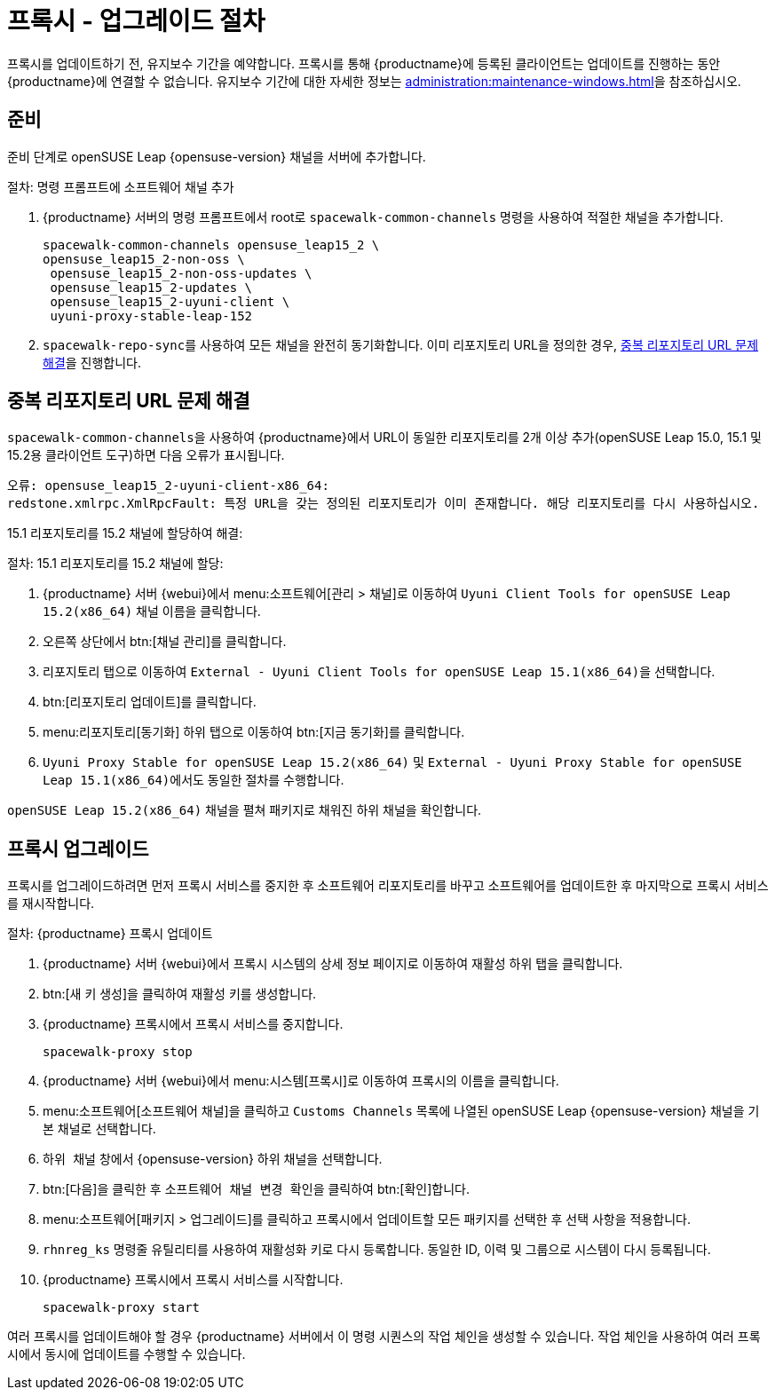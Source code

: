 [[proxy-uyuni-upgrade]]
= 프록시 - 업그레이드 절차

프록시를 업데이트하기 전, 유지보수 기간을 예약합니다. 프록시를 통해 {productname}에 등록된 클라이언트는 업데이트를 진행하는 동안 {productname}에 연결할 수 없습니다. 유지보수 기간에 대한 자세한 정보는 xref:administration:maintenance-windows.adoc[]을 참조하십시오.



== 준비

준비 단계로 openSUSE Leap {opensuse-version} 채널을 서버에 추가합니다.

.절차: 명령 프롬프트에 소프트웨어 채널 추가
. {productname} 서버의 명령 프롬프트에서 root로 [command]``spacewalk-common-channels`` 명령을 사용하여 적절한 채널을 추가합니다.
+
----
spacewalk-common-channels opensuse_leap15_2 \
opensuse_leap15_2-non-oss \
 opensuse_leap15_2-non-oss-updates \
 opensuse_leap15_2-updates \
 opensuse_leap15_2-uyuni-client \
 uyuni-proxy-stable-leap-152
----
. [command]``spacewalk-repo-sync``를 사용하여 모든 채널을 완전히 동기화합니다. 이미 리포지토리 URL을 정의한 경우, <<uyuni-202007-channeldupes>>을 진행합니다.



[[uyuni-202007-channeldupes]]
== 중복 리포지토리 URL 문제 해결


[command]``spacewalk-common-channels``을 사용하여 {productname}에서 URL이 동일한 리포지토리를 2개 이상 추가(openSUSE Leap 15.0, 15.1 및 15.2용 클라이언트 도구)하면 다음 오류가 표시됩니다.

----
오류: opensuse_leap15_2-uyuni-client-x86_64:
redstone.xmlrpc.XmlRpcFault: 특정 URL을 갖는 정의된 리포지토리가 이미 존재합니다. 해당 리포지토리를 다시 사용하십시오.
----

15.1 리포지토리를 15.2 채널에 할당하여 해결:

.절차: 15.1 리포지토리를 15.2 채널에 할당:

. {productname} 서버 {webui}에서 menu:소프트웨어[관리 > 채널]로 이동하여 [systemitem]`` Uyuni Client Tools for openSUSE Leap 15.2(x86_64)`` 채널 이름을 클릭합니다.

. 오른쪽 상단에서 btn:[채널 관리]를 클릭합니다.

. [guimenu]``리포지토리`` 탭으로 이동하여 [systemitem]``External - Uyuni Client Tools for openSUSE Leap 15.1(x86_64)``을 선택합니다.

. btn:[리포지토리 업데이트]를 클릭합니다.

. menu:리포지토리[동기화] 하위 탭으로 이동하여 btn:[지금 동기화]를 클릭합니다.

. [systemitem]``Uyuni Proxy Stable for openSUSE Leap 15.2(x86_64)`` 및 [systemitem]``External - Uyuni Proxy Stable for openSUSE Leap 15.1(x86_64)``에서도 동일한 절차를 수행합니다.

[systemitem]``openSUSE Leap 15.2(x86_64)`` 채널을 펼쳐 패키지로 채워진 하위 채널을 확인합니다.



== 프록시 업그레이드

프록시를 업그레이드하려면 먼저 프록시 서비스를 중지한 후 소프트웨어 리포지토리를 바꾸고 소프트웨어를 업데이트한 후 마지막으로 프록시 서비스를 재시작합니다.



.절차: {productname} 프록시 업데이트

. {productname} 서버 {webui}에서 프록시 시스템의 상세 정보 페이지로 이동하여 [guimenu]``재활성`` 하위 탭을 클릭합니다.

. btn:[새 키 생성]을 클릭하여 재활성 키를 생성합니다.
+

. {productname} 프록시에서 프록시 서비스를 중지합니다.
+
----
spacewalk-proxy stop
----

. {productname} 서버 {webui}에서 menu:시스템[프록시]로 이동하여 프록시의 이름을 클릭합니다.
. menu:소프트웨어[소프트웨어 채널]을 클릭하고 [systemitem]``Customs Channels`` 목록에 나열된 openSUSE Leap {opensuse-version} 채널을 기본 채널로 선택합니다.
. [guimenu]``하위 채널`` 창에서 {opensuse-version} 하위 채널을 선택합니다.
. btn:[다음]을 클릭한 후 [guimenu]``소프트웨어 채널 변경 확인``을 클릭하여 btn:[확인]합니다.
. menu:소프트웨어[패키지 > 업그레이드]를 클릭하고 프록시에서 업데이트할 모든 패키지를 선택한 후 선택 사항을 적용합니다.
. [command]``rhnreg_ks`` 명령줄 유틸리티를 사용하여 재활성화 키로 다시 등록합니다. 동일한 ID, 이력 및 그룹으로 시스템이 다시 등록됩니다.
+
. {productname} 프록시에서 프록시 서비스를 시작합니다.
+
----
spacewalk-proxy start
----

여러 프록시를 업데이트해야 할 경우 {productname} 서버에서 이 명령 시퀀스의 작업 체인을 생성할 수 있습니다. 작업 체인을 사용하여 여러 프록시에서 동시에 업데이트를 수행할 수 있습니다.
